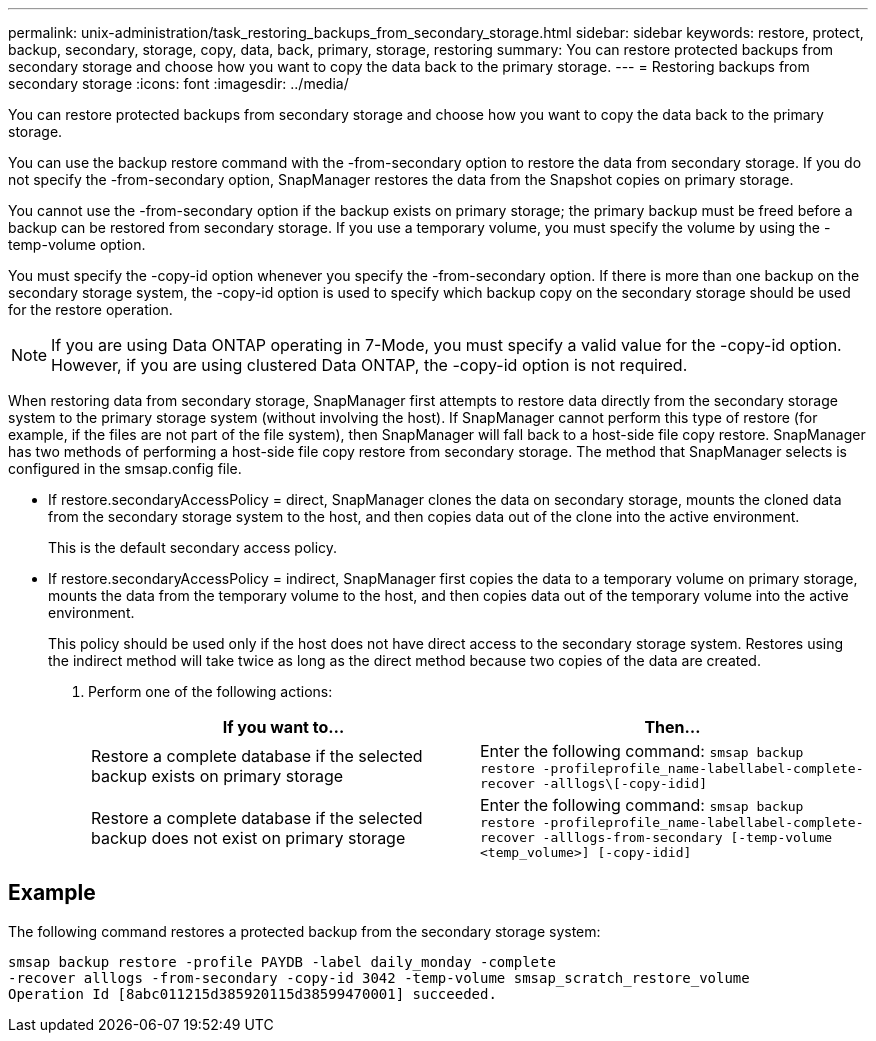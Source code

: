 ---
permalink: unix-administration/task_restoring_backups_from_secondary_storage.html
sidebar: sidebar
keywords: restore, protect, backup, secondary, storage, copy, data, back, primary, storage, restoring
summary: You can restore protected backups from secondary storage and choose how you want to copy the data back to the primary storage.
---
= Restoring backups from secondary storage
:icons: font
:imagesdir: ../media/

[.lead]
You can restore protected backups from secondary storage and choose how you want to copy the data back to the primary storage.

You can use the backup restore command with the -from-secondary option to restore the data from secondary storage. If you do not specify the -from-secondary option, SnapManager restores the data from the Snapshot copies on primary storage.

You cannot use the -from-secondary option if the backup exists on primary storage; the primary backup must be freed before a backup can be restored from secondary storage. If you use a temporary volume, you must specify the volume by using the -temp-volume option.

You must specify the -copy-id option whenever you specify the -from-secondary option. If there is more than one backup on the secondary storage system, the -copy-id option is used to specify which backup copy on the secondary storage should be used for the restore operation.

NOTE: If you are using Data ONTAP operating in 7-Mode, you must specify a valid value for the -copy-id option. However, if you are using clustered Data ONTAP, the -copy-id option is not required.

When restoring data from secondary storage, SnapManager first attempts to restore data directly from the secondary storage system to the primary storage system (without involving the host). If SnapManager cannot perform this type of restore (for example, if the files are not part of the file system), then SnapManager will fall back to a host-side file copy restore. SnapManager has two methods of performing a host-side file copy restore from secondary storage. The method that SnapManager selects is configured in the smsap.config file.

* If restore.secondaryAccessPolicy = direct, SnapManager clones the data on secondary storage, mounts the cloned data from the secondary storage system to the host, and then copies data out of the clone into the active environment.
+
This is the default secondary access policy.

* If restore.secondaryAccessPolicy = indirect, SnapManager first copies the data to a temporary volume on primary storage, mounts the data from the temporary volume to the host, and then copies data out of the temporary volume into the active environment.
+
This policy should be used only if the host does not have direct access to the secondary storage system. Restores using the indirect method will take twice as long as the direct method because two copies of the data are created.

. Perform one of the following actions:
+
[options="header"]
|===
| If you want to...| Then...
a|
Restore a complete database if the selected backup exists on primary storage
a|
Enter the following command: `smsap backup restore -profileprofile_name-labellabel-complete-recover -alllogs\[-copy-idid]`
a|
Restore a complete database if the selected backup does not exist on primary storage
a|
Enter the following command: `smsap backup restore -profileprofile_name-labellabel-complete-recover -alllogs-from-secondary [-temp-volume <temp_volume>] [-copy-idid]`
|===

== Example

The following command restores a protected backup from the secondary storage system:

----
smsap backup restore -profile PAYDB -label daily_monday -complete
-recover alllogs -from-secondary -copy-id 3042 -temp-volume smsap_scratch_restore_volume
Operation Id [8abc011215d385920115d38599470001] succeeded.
----
